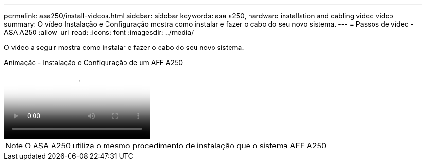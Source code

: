 ---
permalink: asa250/install-videos.html 
sidebar: sidebar 
keywords: asa a250, hardware installation and cabling video video 
summary: O vídeo Instalação e Configuração mostra como instalar e fazer o cabo do seu novo sistema. 
---
= Passos de vídeo - ASA A250
:allow-uri-read: 
:icons: font
:imagesdir: ../media/


[role="lead"]
O vídeo a seguir mostra como instalar e fazer o cabo do seu novo sistema.

.Animação - Instalação e Configuração de um AFF A250
video::fe6876d5-9332-4b2e-89be-ac6900027ba5[panopto]

NOTE: O ASA A250 utiliza o mesmo procedimento de instalação que o sistema AFF A250.

